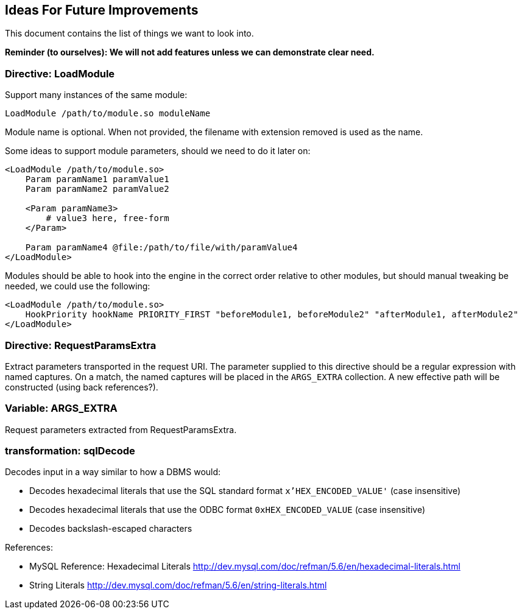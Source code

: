 Ideas For Future Improvements
-----------------------------

This document contains the list of things we want to look into.

*Reminder (to ourselves): We will not add features unless we can
demonstrate clear need.*

Directive: LoadModule
~~~~~~~~~~~~~~~~~~~~~

Support many instances of the same module:

----------------------------------------
LoadModule /path/to/module.so moduleName
----------------------------------------

Module name is optional. When not provided, the filename with extension
removed is used as the name.

Some ideas to support module parameters, should we need to do it later
on:

---------------------------------------------------------
<LoadModule /path/to/module.so>
    Param paramName1 paramValue1
    Param paramName2 paramValue2

    <Param paramName3>
        # value3 here, free-form
    </Param>

    Param paramName4 @file:/path/to/file/with/paramValue4
</LoadModule>
---------------------------------------------------------

Modules should be able to hook into the engine in the correct order
relative to other modules, but should manual tweaking be needed, we
could use the following:

----------------------------------------------------------------------------------------------------
<LoadModule /path/to/module.so>
    HookPriority hookName PRIORITY_FIRST "beforeModule1, beforeModule2" "afterModule1, afterModule2"
</LoadModule>
----------------------------------------------------------------------------------------------------

Directive: RequestParamsExtra
~~~~~~~~~~~~~~~~~~~~~~~~~~~~~

Extract parameters transported in the request URI. The parameter
supplied to this directive should be a regular expression with named
captures. On a match, the named captures will be placed in the
`ARGS_EXTRA` collection. A new effective path will be constructed (using
back references?).

Variable: ARGS_EXTRA
~~~~~~~~~~~~~~~~~~~~

Request parameters extracted from RequestParamsExtra.

transformation: sqlDecode
~~~~~~~~~~~~~~~~~~~~~~~~~

Decodes input in a way similar to how a DBMS would:

* Decodes hexadecimal literals that use the SQL standard format
`x'HEX_ENCODED_VALUE'` (case insensitive)
* Decodes hexadecimal literals that use the ODBC format
`0xHEX_ENCODED_VALUE` (case insensitive)
* Decodes backslash-escaped characters

References:

* MySQL Reference: Hexadecimal Literals
http://dev.mysql.com/doc/refman/5.6/en/hexadecimal-literals.html
* String Literals
http://dev.mysql.com/doc/refman/5.6/en/string-literals.html

